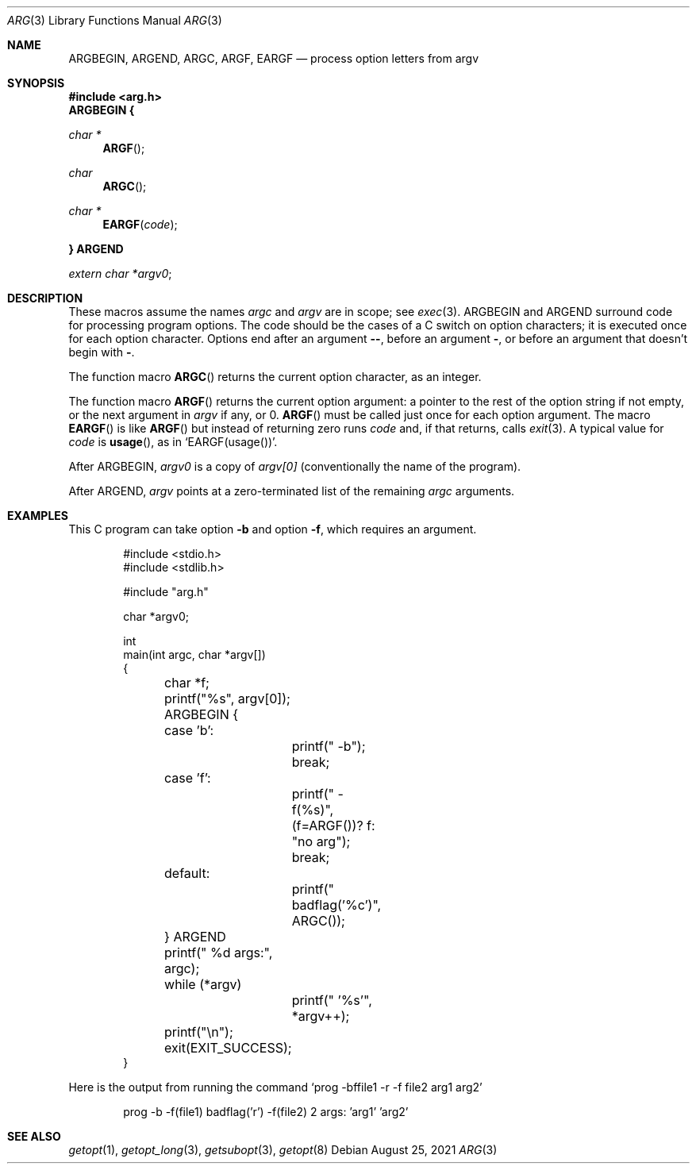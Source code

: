 .Dd August 25, 2021
.Dt ARG 3
.Os
.Sh NAME
.
.Nm ARGBEGIN ,
.Nm ARGEND ,
.Nm ARGC ,
.Nm ARGF ,
.Nm EARGF
.Nd process option letters from argv
.
.Sh SYNOPSIS
.
.In arg.h
.Fd ARGBEGIN {
.Ft "char *"
.Fn ARGF
.Ft char
.Fn ARGC
.Ft "char *"
.Fn EARGF code
.Fd } ARGEND
.Vt "extern char *" Ns Va argv0 ;
.Sh DESCRIPTION
These macros assume the names
.Va argc
and
.Va argv
are in scope; see
.Xr exec 3 .
.Dv ARGBEGIN
and
.Dv ARGEND
surround code for processing program options.
The code should be the cases of a C switch on option characters;
it is executed once for each option character.
Options end after an argument
.Fl - ,
before an argument
.Fl ,
or before an argument that doesn't begin with
.Fl .
.Pp
The function macro
.Fn ARGC
returns the current option character, as an integer.
.Pp
The function macro
.Fn ARGF
returns the current option argument:
a pointer to the rest of the option string if not empty,
or the next argument in
.Va argv
if any, or 0.
.Fn ARGF
must be called just once for each option argument.
The macro
.Fn EARGF
is like
.Fn ARGF
but instead of returning zero runs
.Va code
and, if that returns, calls
.Xr exit 3 .
A typical value for
.Va code
is
.Fn usage ,
as in
.Ql EARGF(usage()) .
.Pp
After
.Dv ARGBEGIN ,
.Va argv0
is a copy of
.Va argv[0]
(conventionally the name of the program).
.Pp
After
.Dv ARGEND ,
.Va argv
points at a zero-terminated list of the remaining
.Va argc
arguments.
.Sh EXAMPLES
This C program can take option
.Fl b
and option
.Fl f ,
which requires an argument.
.Bd -literal -offset indent
#include <stdio.h>
#include <stdlib.h>

#include "arg.h"

char *argv0;

int
main(int argc, char *argv[])
{
	char *f;

	printf("%s", argv[0]);

	ARGBEGIN {
	case 'b':
		printf(" -b");
		break;
	case 'f':
		printf(" -f(%s)", (f=ARGF())? f: "no arg");
		break;
	default:
		printf(" badflag('%c')", ARGC());
	} ARGEND

	printf(" %d args:", argc);

	while (*argv)
		printf(" '%s'", *argv++);
	printf("\en");

	exit(EXIT_SUCCESS);
}
.Ed
.Pp
Here is the output from running the command
.Ql prog -bffile1 -r -f file2 arg1 arg2
.\" .Bd -unfilled -offset indent
.Bd -unfilled -offset indent
prog -b -f(file1) badflag('r') -f(file2) 2 args: 'arg1' 'arg2'
.Ed
.
.Sh SEE ALSO
.
.Xr getopt 1 ,
.Xr getopt_long 3 ,
.Xr getsubopt 3 ,
.Xr getopt 8
